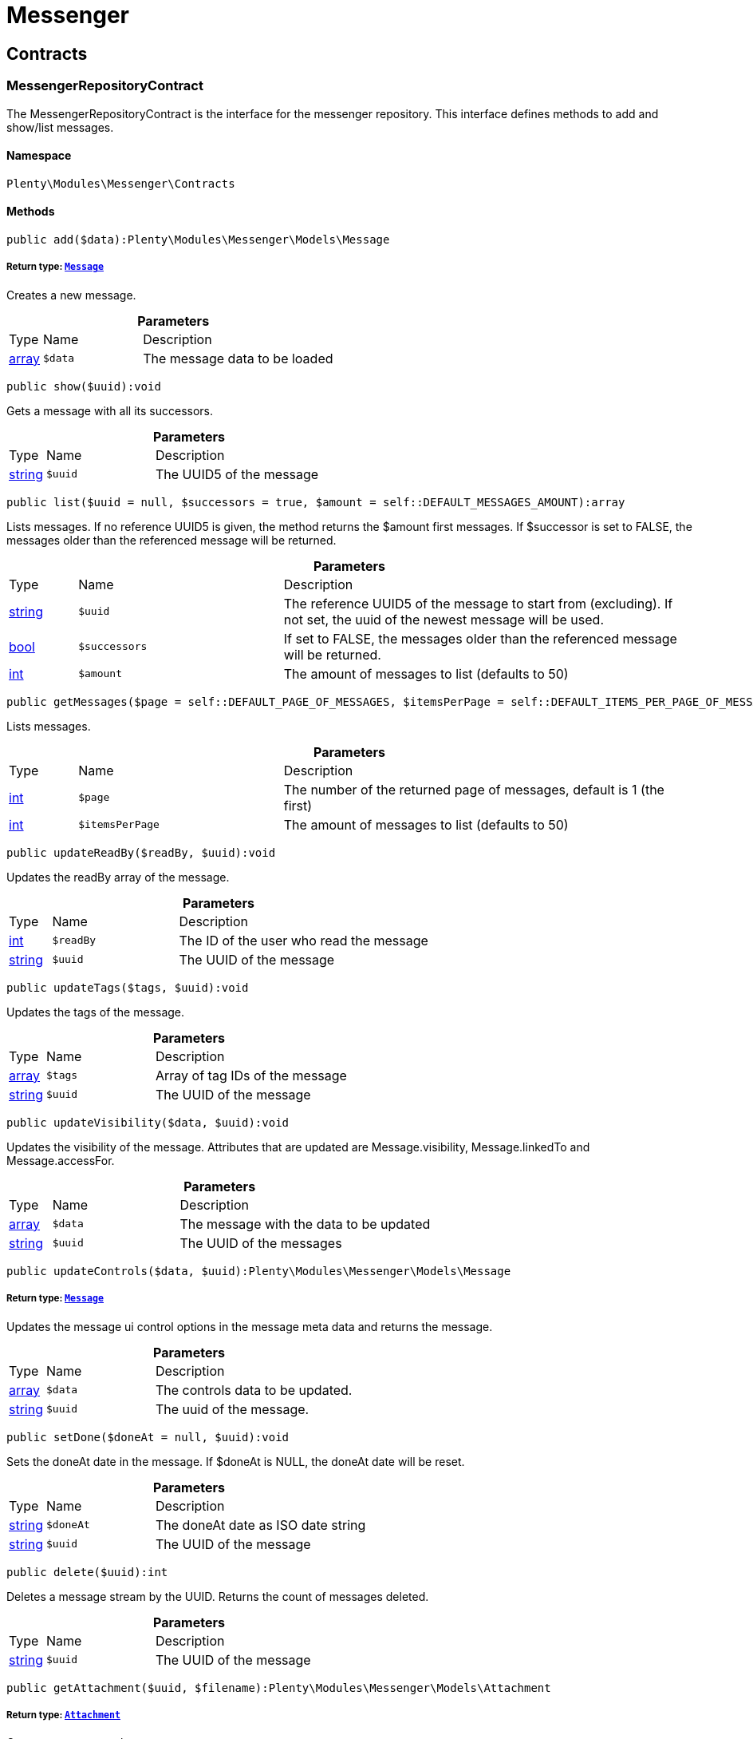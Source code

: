 :table-caption!:
:example-caption!:
:source-highlighter: prettify
:sectids!:
[[messenger_messenger]]
= Messenger

[[messenger_messenger_contracts]]
== Contracts
[[messenger_contracts_messengerrepositorycontract]]
=== MessengerRepositoryContract

The MessengerRepositoryContract is the interface for the messenger repository. This interface defines methods to add and show/list messages.



==== Namespace

`Plenty\Modules\Messenger\Contracts`






==== Methods

[source%nowrap, php]
----

public add($data):Plenty\Modules\Messenger\Models\Message

----

    


===== *Return type:*        xref:Messenger.adoc#messenger_models_message[`Message`]


Creates a new message.

.*Parameters*
[cols="10%,30%,60%"]
|===
|Type |Name |Description
|link:http://php.net/array[array^]
a|`$data`
a|The message data to be loaded
|===


[source%nowrap, php]
----

public show($uuid):void

----

    





Gets a message with all its successors.

.*Parameters*
[cols="10%,30%,60%"]
|===
|Type |Name |Description
|link:http://php.net/string[string^]
a|`$uuid`
a|The UUID5 of the message
|===


[source%nowrap, php]
----

public list($uuid = null, $successors = true, $amount = self::DEFAULT_MESSAGES_AMOUNT):array

----

    





Lists messages. If no reference UUID5 is given, the method returns the $amount first messages. If $successor is set to FALSE, the messages older than the referenced message will be returned.

.*Parameters*
[cols="10%,30%,60%"]
|===
|Type |Name |Description
|link:http://php.net/string[string^]
a|`$uuid`
a|The reference UUID5 of the message to start from (excluding).
If not set, the uuid of the newest message will be used.

|link:http://php.net/bool[bool^]
a|`$successors`
a|If set to FALSE, the messages older than the referenced message will be returned.

|link:http://php.net/int[int^]
a|`$amount`
a|The amount of messages to list (defaults to 50)
|===


[source%nowrap, php]
----

public getMessages($page = self::DEFAULT_PAGE_OF_MESSAGES, $itemsPerPage = self::DEFAULT_ITEMS_PER_PAGE_OF_MESSAGES):array

----

    





Lists messages.

.*Parameters*
[cols="10%,30%,60%"]
|===
|Type |Name |Description
|link:http://php.net/int[int^]
a|`$page`
a|The number of the returned page of messages, default is 1 (the first)

|link:http://php.net/int[int^]
a|`$itemsPerPage`
a|The amount of messages to list (defaults to 50)
|===


[source%nowrap, php]
----

public updateReadBy($readBy, $uuid):void

----

    





Updates the readBy array of the message.

.*Parameters*
[cols="10%,30%,60%"]
|===
|Type |Name |Description
|link:http://php.net/int[int^]
a|`$readBy`
a|The ID of the user who read the message

|link:http://php.net/string[string^]
a|`$uuid`
a|The UUID of the message
|===


[source%nowrap, php]
----

public updateTags($tags, $uuid):void

----

    





Updates the tags of the message.

.*Parameters*
[cols="10%,30%,60%"]
|===
|Type |Name |Description
|link:http://php.net/array[array^]
a|`$tags`
a|Array of tag IDs of the message

|link:http://php.net/string[string^]
a|`$uuid`
a|The UUID of the message
|===


[source%nowrap, php]
----

public updateVisibility($data, $uuid):void

----

    





Updates the visibility of the message. Attributes that are updated are Message.visibility, Message.linkedTo and Message.accessFor.

.*Parameters*
[cols="10%,30%,60%"]
|===
|Type |Name |Description
|link:http://php.net/array[array^]
a|`$data`
a|The message with the data to be updated

|link:http://php.net/string[string^]
a|`$uuid`
a|The UUID of the messages
|===


[source%nowrap, php]
----

public updateControls($data, $uuid):Plenty\Modules\Messenger\Models\Message

----

    


===== *Return type:*        xref:Messenger.adoc#messenger_models_message[`Message`]


Updates the message ui control options in the message meta data and returns the message.

.*Parameters*
[cols="10%,30%,60%"]
|===
|Type |Name |Description
|link:http://php.net/array[array^]
a|`$data`
a|The controls data to be updated.

|link:http://php.net/string[string^]
a|`$uuid`
a|The uuid of the message.
|===


[source%nowrap, php]
----

public setDone($doneAt = null, $uuid):void

----

    





Sets the doneAt date in the message. If $doneAt is NULL, the doneAt date will be reset.

.*Parameters*
[cols="10%,30%,60%"]
|===
|Type |Name |Description
|link:http://php.net/string[string^]
a|`$doneAt`
a|The doneAt date as ISO date string

|link:http://php.net/string[string^]
a|`$uuid`
a|The UUID of the message
|===


[source%nowrap, php]
----

public delete($uuid):int

----

    





Deletes a message stream by the UUID. Returns the count of messages deleted.

.*Parameters*
[cols="10%,30%,60%"]
|===
|Type |Name |Description
|link:http://php.net/string[string^]
a|`$uuid`
a|The UUID of the message
|===


[source%nowrap, php]
----

public getAttachment($uuid, $filename):Plenty\Modules\Messenger\Models\Attachment

----

    


===== *Return type:*        xref:Messenger.adoc#messenger_models_attachment[`Attachment`]


Gets a message attachment.

.*Parameters*
[cols="10%,30%,60%"]
|===
|Type |Name |Description
|link:http://php.net/string[string^]
a|`$uuid`
a|The UUID of the message

|link:http://php.net/string[string^]
a|`$filename`
a|The file name of the attachment
|===


[source%nowrap, php]
----

public updateMetaData($uuid, $metaData):Plenty\Modules\Messenger\Models\Message

----

    


===== *Return type:*        xref:Messenger.adoc#messenger_models_message[`Message`]


Updates the meta data of the message.

.*Parameters*
[cols="10%,30%,60%"]
|===
|Type |Name |Description
|link:http://php.net/string[string^]
a|`$uuid`
a|The UUID of the message

|link:http://php.net/array[array^]
a|`$metaData`
a|The meta data of the message
|===


[source%nowrap, php]
----

public getTotalEntries():int

----

    





Returns total message entries

[source%nowrap, php]
----

public setFilters($filters = []):void

----

    





Sets the filter array.

.*Parameters*
[cols="10%,30%,60%"]
|===
|Type |Name |Description
|link:http://php.net/array[array^]
a|`$filters`
a|
|===


[source%nowrap, php]
----

public getFilters():void

----

    





Returns the filter array.

[source%nowrap, php]
----

public getConditions():void

----

    





Returns a collection of parsed filters as Condition object

[source%nowrap, php]
----

public clearFilters():void

----

    





Clears the filter array.

[[messenger_messenger_events]]
== Events
[[messenger_events_messagecreated]]
=== MessageCreated

The event is triggered after a new message was created.



==== Namespace

`Plenty\Modules\Messenger\Events`






==== Methods

[source%nowrap, php]
----

public isFirstMessage():bool

----

    





If TRUE, the message is the first one. Otherwise, it is a reply message.

[source%nowrap, php]
----

public getMessage():Plenty\Modules\Messenger\Models\Message

----

    


===== *Return type:*        xref:Messenger.adoc#messenger_models_message[`Message`]


Get the message.

[[messenger_messenger_models]]
== Models
[[messenger_models_attachment]]
=== Attachment

The Attachment model of the messenger.



==== Namespace

`Plenty\Modules\Messenger\Models`





.Properties
[cols="10%,30%,60%"]
|===
|Type |Name |Description

|link:http://php.net/string[string^]
    a|name
    a|The file name of the attachment
|link:http://php.net/string[string^]
    a|message
    a|The UUID of the message the attachment belongs to
|link:http://php.net/int[int^]
    a|size
    a|The size of the attachment in bytes
|link:http://php.net/string[string^]
    a|contentType
    a|The content type fo the attachment
|link:http://php.net/string[string^]
    a|content
    a|The content of the attachment
|link:http://php.net/string[string^]
    a|createdAt
    a|The createdAt date of the attachment
|===


==== Methods

[source%nowrap, php]
----

public toArray()

----

    





Returns this model as an array.


[[messenger_models_message]]
=== Message

The Message model of the messenger.



==== Namespace

`Plenty\Modules\Messenger\Models`





.Properties
[cols="10%,30%,60%"]
|===
|Type |Name |Description

|link:http://php.net/string[string^]
    a|uuid
    a|The UUID5 identifier of the message
|link:http://php.net/string[string^]
    a|plentyIdHash
    a|The plenty ID hash
|link:http://php.net/string[string^]
    a|parentUuid
    a|The UUID5 of the parent message
|link:http://php.net/array[array^]
    a|linkedTo
    a|An array with MessageLinkedTo instances
|        xref:Messenger.adoc#messenger_models_messagefrom[`MessageFrom`]
    a|from
    a|The sender of the message as MessageFrom instance.
|        xref:Messenger.adoc#messenger_models_messageto[`MessageTo`]
    a|to
    a|The user and role IDs and emails receiving the message
|link:http://php.net/bool[bool^]
    a|whispered
    a|Whether the message is whispered (not visible for the contact/order linked to the message) or not
|link:http://php.net/array[array^]
    a|tags
    a|An array with tag IDs assigned to the message
|link:http://php.net/string[string^]
    a|title
    a|The title of the message
|link:http://php.net/string[string^]
    a|preview
    a|The first two lines of the message without any markup
|link:http://php.net/string[string^]
    a|message
    a|The content of the message
|link:http://php.net/int[int^]
    a|attachedFilesCount
    a|The amount of attached files (readonly)
|        xref:Messenger.adoc#messenger_models_messagereferrer[`MessageReferrer`]
    a|referrer
    a|The message referrer
|        xref:Messenger.adoc#messenger_models_messagemetadata[`MessageMetaData`]
    a|metaData
    a|The meta data of the message
|link:http://php.net/string[string^]
    a|doneAt
    a|The date the messages was set to done
|link:http://php.net/string[string^]
    a|createdAt
    a|The creation date of the message
|link:http://php.net/string[string^]
    a|updatedAt
    a|The date of the last update of the message
|link:http://php.net/string[string^]
    a|deletedAt
    a|The date the message was deleted
|link:http://php.net/int[int^]
    a|deletedBy
    a|The ID of the user who deleted the message
|link:http://php.net/array[array^]
    a|attachments
    a|The message attachments
|===


==== Methods

[source%nowrap, php]
----

public toArray()

----

    





Returns this model as an array.


[[messenger_models_messagefrom]]
=== MessageFrom

The MessageFrom model of the messenger.



==== Namespace

`Plenty\Modules\Messenger\Models`





.Properties
[cols="10%,30%,60%"]
|===
|Type |Name |Description

|link:http://php.net/string[string^]
    a|type
    a|The type of the from instance (one of {@link MessageTypesService::FROM_TYPE_USER},
{@link MessageTypesService::FROM_TYPE_CONTACT} and {@link MessageTypesService::FROM_TYPE_EMAIL})
|
    a|value
    a|The value of the instance. For type {@link MessageTypesService::FROM_TYPE_EMAIL} it is a string (the email)
and the id of the user or the contact otherwise.
|link:http://php.net/string[string^]
    a|name
    a|An optional name for the instance, e.g. the real name for type {@link MessageTypesService::FROM_TYPE_EMAIL}
|===


==== Methods

[source%nowrap, php]
----

public toArray()

----

    





Returns this model as an array.


[[messenger_models_messagelinkedto]]
=== MessageLinkedTo

The MessageLinkedTo model of the messenger.



==== Namespace

`Plenty\Modules\Messenger\Models`





.Properties
[cols="10%,30%,60%"]
|===
|Type |Name |Description

|link:http://php.net/string[string^]
    a|type
    a|The type of the link (one of {@link MessageTypesService::LINKED_TO_TYPE_MESSAGE},
{@link MessageTypesService::LINKED_TO_TYPE_ORDER}, {@link MessageTypesService::LINKED_TO_TYPE_CONTACT}
and {@link MessageTypesService::LINKED_TO_TYPE_PAYMENT})
|
    a|value
    a|The value of the link. For type {@link MessageTypesService::LINKED_TO_TYPE_MESSAGE} it is a string (uuid5)
and an integer otherwise.
|
    a|typeId
    a|This can be the ID of a sub-type (e.g. the order subTypeId). (optional)
|===


==== Methods

[source%nowrap, php]
----

public toArray()

----

    





Returns this model as an array.


[[messenger_models_messagemetadata]]
=== MessageMetaData

The MessageMetaData model of the messenger.



==== Namespace

`Plenty\Modules\Messenger\Models`





.Properties
[cols="10%,30%,60%"]
|===
|Type |Name |Description

|link:http://php.net/array[array^]
    a|readBy
    a|The array of users
|link:http://php.net/array[array^]
    a|links
    a|Array with links
|        xref:Messenger.adoc#messenger_models_messagemetadatanotdone[`MessageMetaDataNotDone`]
    a|notDoneByBackend
    a|deactivates the toggle button in the messenger ui (backend) also has optional tooltips (reason for the deactivated toggle)
|        xref:Messenger.adoc#messenger_models_messagemetadatacontrols[`MessageMetaDataControls`]
    a|controls
    a|An object with control options for the ui.
|        xref:Messenger.adoc#messenger_models_messagemetadatatimecapture[`MessageMetaDataTimeCapture`]
    a|timeCapture
    a|An object of the message time capture data
|link:http://php.net/int[int^]
    a|plentyId
    a|the plenty id of the related contact
|===


==== Methods

[source%nowrap, php]
----

public toArray()

----

    





Returns this model as an array.


[[messenger_models_messagemetadatacontrols]]
=== MessageMetaDataControls

The message controls model. Currently supported controls:
 * &lt;ul&gt;
 * &lt;li&gt;&lt;tt&gt;bool replyable&lt;/tt&gt;
 *      Indicates whether or not is allowed to reply to this message stream (default true).
 *      It is a global control and effects only in the parent message of a stream.&lt;/li&gt;
 * &lt;li&gt;&lt;tt&gt;bool attachable&lt;/tt&gt;
 *      Indicates whether or not is allowed to attach files in a message (default true).
 *      It is a global control and effects only in the parent message of a stream.&lt;/li&gt;
 * &lt;li&gt;&lt;tt&gt;bool linksDisabled&lt;/tt&gt;
 *      Indicates whether or not the message links should be disabled (default false).
 *      It is a loacal control and effects every message.&lt;/li&gt;
 * &lt;/ul&gt;



==== Namespace

`Plenty\Modules\Messenger\Models`





.Properties
[cols="10%,30%,60%"]
|===
|Type |Name |Description

|link:http://php.net/bool[bool^]
    a|replyable
    a|Indicates whether or not is allowed to reply to this message stream (default true).
|link:http://php.net/bool[bool^]
    a|attachable
    a|Indicates whether or not is allowed to attach files in a message (default true).
|link:http://php.net/bool[bool^]
    a|linksDisabled
    a|Indicates whether or not the message links should be disabled (default false).
|===


==== Methods

[source%nowrap, php]
----

public toArray()

----

    





Returns this model as an array.


[[messenger_models_messagemetadatanotdone]]
=== MessageMetaDataNotDone

The MessageMetaDataNotDone model of the messenger.



==== Namespace

`Plenty\Modules\Messenger\Models`





.Properties
[cols="10%,30%,60%"]
|===
|Type |Name |Description

|link:http://php.net/bool[bool^]
    a|deactivated
    a|Deactivates the toggle button for the UI
|link:http://php.net/array[array^]
    a|tooltips
    a|Tooltips for the UI to show why the toggle is deactivated (if not set, show default values)
|===


==== Methods

[source%nowrap, php]
----

public toArray()

----

    





Returns this model as an array.


[[messenger_models_messagemetadatatimecapture]]
=== MessageMetaDataTimeCapture

The MessageMetaDataTimeCapture model of the messenger.



==== Namespace

`Plenty\Modules\Messenger\Models`





.Properties
[cols="10%,30%,60%"]
|===
|Type |Name |Description

|link:http://php.net/bool[bool^]
    a|chargeable
    a|
|link:http://php.net/int[int^]
    a|minutes
    a|
|===


==== Methods

[source%nowrap, php]
----

public toArray()

----

    





Returns this model as an array.


[[messenger_models_messagemetalink]]
=== MessageMetaLink

The MessageMetaLink model of the messenger.



==== Namespace

`Plenty\Modules\Messenger\Models`





.Properties
[cols="10%,30%,60%"]
|===
|Type |Name |Description

|link:http://php.net/string[string^]
    a|image
    a|An optional image URL for the link
|link:http://php.net/string[string^]
    a|caption
    a|The caption to be shown for the link
|link:http://php.net/string[string^]
    a|url
    a|The link URL
<ul>
    <li>for {@link MessageMetaLink::TYPE_MAILTO} the email</li>
    <li>for {@link MessageMetaLink::TYPE_URL} the complete URL with protocol</li>
    <li>for {@link MessageMetaLink::TYPE_PLUGIN} the relative route to the backend</li>
    <li>not needed for {@link MessageMetaLink::TYPE_REPLY}</li>
</ul>
|link:http://php.net/string[string^]
    a|type
    a|One of the constants:
<ul>
    <li>{@link MessageMetaLink::TYPE_MAILTO}</li>
    <li>{@link MessageMetaLink::TYPE_URL}</li>
    <li>{@link MessageMetaLink::TYPE_PLUGIN}</li>
    <li>{@link MessageMetaLink::TYPE_REPLY}</li>
</ul>
|link:http://php.net/string[string^]
    a|content
    a|The reply content, only needed for type {@link MessageMetaLink::TYPE_REPLY}
|===


==== Methods

[source%nowrap, php]
----

public toArray()

----

    





Returns this model as an array.


[[messenger_models_messagereferrer]]
=== MessageReferrer

The MessageReferrer model of the messenger.



==== Namespace

`Plenty\Modules\Messenger\Models`





.Properties
[cols="10%,30%,60%"]
|===
|Type |Name |Description

|link:http://php.net/string[string^]
    a|type
    a|The type of the from instance (one of {@link MessageTypesService::REFERRER_TYPE_SYSTEM},
{@link MessageTypesService::REFERRER_TYPE_BACKEND}, {@link MessageTypesService::REFERRER_TYPE_REST}
and {@link MessageTypesService::REFERRER_TYPE_PLUGIN})
|
    a|value
    a|The value of the instance. It is an integer (the user id) for type
{@link MessageTypesService::REFERRER_TYPE_SYSTEM}, {@link MessageTypesService::REFERRER_TYPE_BACKEND}
and {@link MessageTypesService::REFERRER_TYPE_REST} and a string (the plugin name) for type
{@link MessageTypesService::REFERRER_TYPE_PLUGIN}.
|link:http://php.net/string[string^]
    a|name
    a|An optional name for the instance. For type {@link MessageTypesService::REFERRER_TYPE_PLUGIN} it is
the plugin namespace, the user name otherwise.
|===


==== Methods

[source%nowrap, php]
----

public toArray()

----

    





Returns this model as an array.


[[messenger_models_messageto]]
=== MessageTo

The MessageTo model of the messenger.



==== Namespace

`Plenty\Modules\Messenger\Models`





.Properties
[cols="10%,30%,60%"]
|===
|Type |Name |Description

|link:http://php.net/array[array^]
    a|user
    a|An array with user IDs of users receiving the message
|link:http://php.net/array[array^]
    a|role
    a|An array with user role IDs of user roles receiving the message
|link:http://php.net/array[array^]
    a|email
    a|An array with emails receiving the message
|link:http://php.net/bool[bool^]
    a|allUsers
    a|Flag indicating that all system users receive the message
|===


==== Methods

[source%nowrap, php]
----

public toArray()

----

    





Returns this model as an array.

[[messenger_messenger_services]]
== Services
[[messenger_services_messagetypesservice]]
=== MessageTypesService

Types and type validation for several types in the messenger.



==== Namespace

`Plenty\Modules\Messenger\Services`






==== Methods

[source%nowrap, php]
----

public static getValidLinkedToTypes():array

----

    





Gets the valid types for &quot;linked to&quot; references.

[source%nowrap, php]
----

public static isValidLinkedTo($linkType, $linkValue):bool

----

    





Checks whether the given link is valid or not.

.*Parameters*
[cols="10%,30%,60%"]
|===
|Type |Name |Description
|link:http://php.net/string[string^]
a|`$linkType`
a|The link type

|
a|`$linkValue`
a|The link value
|===


[source%nowrap, php]
----

public static getValidFromTypes():array

----

    





Gets the valid types for &quot;from&quot; references.

[source%nowrap, php]
----

public static isValidFrom($fromType, $fromValue):bool

----

    





Checks whether the given from is valid or not.

.*Parameters*
[cols="10%,30%,60%"]
|===
|Type |Name |Description
|link:http://php.net/string[string^]
a|`$fromType`
a|The from type

|
a|`$fromValue`
a|The from value
|===


[source%nowrap, php]
----

public static getValidReferrerTypes():array

----

    





Gets the valid types for &quot;referrer&quot; references.

[source%nowrap, php]
----

public static isValidReferrer($referrerType, $referrerValue, $referrerName = null):bool

----

    





Checks whether the given referrer reference is valid or not.

.*Parameters*
[cols="10%,30%,60%"]
|===
|Type |Name |Description
|link:http://php.net/string[string^]
a|`$referrerType`
a|The reference to be checked

|
a|`$referrerValue`
a|The value of the reference

|link:http://php.net/string[string^]
a|`$referrerName`
a|The name of the reference
|===


[source%nowrap, php]
----

public static getValidToTypes():array

----

    





Gets the valid key types for the &#039;to&#039; array.

[source%nowrap, php]
----

public static isValidTo($toKey):bool

----

    





Checks whether the given key has a valid value for to.

.*Parameters*
[cols="10%,30%,60%"]
|===
|Type |Name |Description
|link:http://php.net/string[string^]
a|`$toKey`
a|The to key
|===



[[messenger_services_messagessearchservice]]
=== MessagesSearchService

Search service for the messenger.



==== Namespace

`Plenty\Modules\Messenger\Services`






==== Methods

[source%nowrap, php]
----

public find($uuid):Plenty\Modules\Messenger\Models\Message

----

    


===== *Return type:*        xref:Messenger.adoc#messenger_models_message[`Message`]


Gets the message with the given uuid.

.*Parameters*
[cols="10%,30%,60%"]
|===
|Type |Name |Description
|link:http://php.net/string[string^]
a|`$uuid`
a|The UUID of the message
|===


[source%nowrap, php]
----

public findOrFail($uuid):Plenty\Modules\Messenger\Models\Message

----

    


===== *Return type:*        xref:Messenger.adoc#messenger_models_message[`Message`]


Gets the message with the given UUID.

.*Parameters*
[cols="10%,30%,60%"]
|===
|Type |Name |Description
|link:http://php.net/string[string^]
a|`$uuid`
a|The UUID of the message
|===


[source%nowrap, php]
----

public findMany($uuid):array

----

    





Gets a stream of messages. The given UUID can be the UUID of the first message in the stream or one of the replied messages.

.*Parameters*
[cols="10%,30%,60%"]
|===
|Type |Name |Description
|link:http://php.net/string[string^]
a|`$uuid`
a|The UUID of the message
|===


[source%nowrap, php]
----

public navigate($page = 1, $itemsPerPage = 50):array

----

    





Lists the messages for the given navigation page.

.*Parameters*
[cols="10%,30%,60%"]
|===
|Type |Name |Description
|link:http://php.net/int[int^]
a|`$page`
a|The page of results to search for

|link:http://php.net/int[int^]
a|`$itemsPerPage`
a|The number of items to list per page
|===


[source%nowrap, php]
----

public getTotalEntries():int

----

    





Returns total entries

[source%nowrap, php]
----

public toArray():array

----

    







[source%nowrap, php]
----

public process($data):array

----

    







.*Parameters*
[cols="10%,30%,60%"]
|===
|Type |Name |Description
|link:http://php.net/array[array^]
a|`$data`
a|
|===


[source%nowrap, php]
----

public getFilter():array

----

    







[source%nowrap, php]
----

public getPostFilter():array

----

    







[source%nowrap, php]
----

public getQuery():array

----

    







[source%nowrap, php]
----

public getAggregations():array

----

    







[source%nowrap, php]
----

public getSuggestions():array

----

    







[source%nowrap, php]
----

public getSources():void

----

    







[source%nowrap, php]
----

public addDependenciesToSource($sources):void

----

    







.*Parameters*
[cols="10%,30%,60%"]
|===
|Type |Name |Description
|
a|`$sources`
a|
|===


[source%nowrap, php]
----

public getName():void

----

    







[source%nowrap, php]
----

public setName($name):void

----

    







.*Parameters*
[cols="10%,30%,60%"]
|===
|Type |Name |Description
|
a|`$name`
a|
|===


[source%nowrap, php]
----

public setIsSourceDisabled($isSourceDisabled):void

----

    







.*Parameters*
[cols="10%,30%,60%"]
|===
|Type |Name |Description
|link:http://php.net/bool[bool^]
a|`$isSourceDisabled`
a|
|===


[source%nowrap, php]
----

public addFilter($filter):Plenty\Modules\Cloud\ElasticSearch\Lib\Search

----

    


===== *Return type:*        xref:Cloud.adoc#cloud_lib_search[`Search`]




.*Parameters*
[cols="10%,30%,60%"]
|===
|Type |Name |Description
|        xref:Cloud.adoc#cloud_type_typeinterface[`TypeInterface`]
a|`$filter`
a|
|===


[source%nowrap, php]
----

public addPostFilter($filter):Plenty\Modules\Cloud\ElasticSearch\Lib\Search

----

    


===== *Return type:*        xref:Cloud.adoc#cloud_lib_search[`Search`]




.*Parameters*
[cols="10%,30%,60%"]
|===
|Type |Name |Description
|        xref:Cloud.adoc#cloud_type_typeinterface[`TypeInterface`]
a|`$filter`
a|
|===


[source%nowrap, php]
----

public addQuery($query):Plenty\Modules\Cloud\ElasticSearch\Lib\Search

----

    


===== *Return type:*        xref:Cloud.adoc#cloud_lib_search[`Search`]




.*Parameters*
[cols="10%,30%,60%"]
|===
|Type |Name |Description
|        xref:Cloud.adoc#cloud_type_typeinterface[`TypeInterface`]
a|`$query`
a|
|===


[source%nowrap, php]
----

public addSource($source):Plenty\Modules\Cloud\ElasticSearch\Lib\Search

----

    


===== *Return type:*        xref:Cloud.adoc#cloud_lib_search[`Search`]




.*Parameters*
[cols="10%,30%,60%"]
|===
|Type |Name |Description
|        xref:Cloud.adoc#cloud_source_sourceinterface[`SourceInterface`]
a|`$source`
a|
|===


[source%nowrap, php]
----

public setSorting($sorting):Plenty\Modules\Cloud\ElasticSearch\Lib\Search

----

    


===== *Return type:*        xref:Cloud.adoc#cloud_lib_search[`Search`]




.*Parameters*
[cols="10%,30%,60%"]
|===
|Type |Name |Description
|        xref:Cloud.adoc#cloud_sorting_sortinginterface[`SortingInterface`]
a|`$sorting`
a|
|===


[source%nowrap, php]
----

public addAggregation($aggregation):Plenty\Modules\Cloud\ElasticSearch\Lib\Search

----

    


===== *Return type:*        xref:Cloud.adoc#cloud_lib_search[`Search`]




.*Parameters*
[cols="10%,30%,60%"]
|===
|Type |Name |Description
|        xref:Cloud.adoc#cloud_aggregation_aggregationinterface[`AggregationInterface`]
a|`$aggregation`
a|
|===


[source%nowrap, php]
----

public addSuggestion($suggestion):Plenty\Modules\Cloud\ElasticSearch\Lib\Search

----

    


===== *Return type:*        xref:Cloud.adoc#cloud_lib_search[`Search`]




.*Parameters*
[cols="10%,30%,60%"]
|===
|Type |Name |Description
|        xref:Cloud.adoc#cloud_suggestion_suggestioninterface[`SuggestionInterface`]
a|`$suggestion`
a|
|===


[source%nowrap, php]
----

public setPage($page, $rowsPerPage):Plenty\Modules\Cloud\ElasticSearch\Lib\Search

----

    


===== *Return type:*        xref:Cloud.adoc#cloud_lib_search[`Search`]




.*Parameters*
[cols="10%,30%,60%"]
|===
|Type |Name |Description
|link:http://php.net/int[int^]
a|`$page`
a|

|link:http://php.net/int[int^]
a|`$rowsPerPage`
a|
|===


[source%nowrap, php]
----

public setPagination($pagination):void

----

    







.*Parameters*
[cols="10%,30%,60%"]
|===
|Type |Name |Description
|
a|`$pagination`
a|
|===


[source%nowrap, php]
----

public setCollapse($collapse):void

----

    







.*Parameters*
[cols="10%,30%,60%"]
|===
|Type |Name |Description
|        xref:Cloud.adoc#cloud_collapse_collapseinterface[`CollapseInterface`]
a|`$collapse`
a|
|===


[source%nowrap, php]
----

public setScoreModifier($scoreModifier):Plenty\Modules\Cloud\ElasticSearch\Lib\Search

----

    


===== *Return type:*        xref:Cloud.adoc#cloud_lib_search[`Search`]




.*Parameters*
[cols="10%,30%,60%"]
|===
|Type |Name |Description
|        xref:Cloud.adoc#cloud_scoremodifier_scoremodifierinterface[`ScoreModifierInterface`]
a|`$scoreModifier`
a|
|===


[source%nowrap, php]
----

public setMaxResultWindow($maxResults = 10000):void

----

    







.*Parameters*
[cols="10%,30%,60%"]
|===
|Type |Name |Description
|link:http://php.net/int[int^]
a|`$maxResults`
a|
|===


[source%nowrap, php]
----

public setIndex($index):void

----

    







.*Parameters*
[cols="10%,30%,60%"]
|===
|Type |Name |Description
|
a|`$index`
a|
|===


[source%nowrap, php]
----

public isSearchAfter():void

----

    







[source%nowrap, php]
----

public getFilterRaw():void

----

    







[source%nowrap, php]
----

public getQueriesRaw():void

----

    







[source%nowrap, php]
----

public getAggregationsRaw():array

----

    







[source%nowrap, php]
----

public getSorting():void

----

    







[source%nowrap, php]
----

public getScoreModifier():void

----

    








